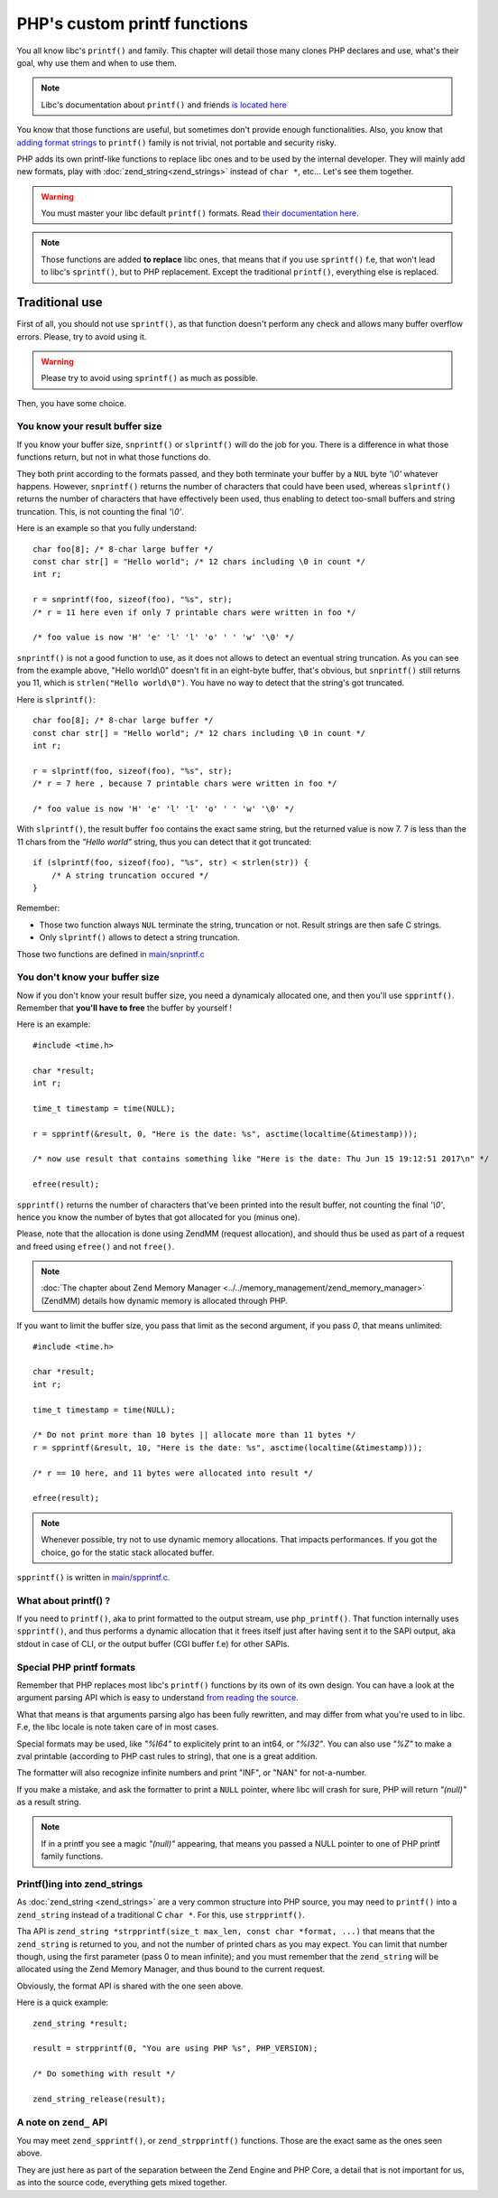 PHP's custom printf functions
=============================

You all know libc's ``printf()`` and family. This chapter will detail those many clones PHP declares and use, what's
their goal, why use them and when to use them.

.. note:: Libc's documentation about ``printf()`` and friends
          `is located here <https://www.gnu.org/software/libc/manual/html_node/Formatted-Output-Functions.html>`_

You know that those functions are useful, but sometimes don't provide enough functionalities.
Also, you know that
`adding format strings <https://www.gnu.org/software/libc/manual/html_node/Customizing-Printf.html>`_ to ``printf()``
family is not trivial, not portable and security risky.

PHP adds its own printf-like functions to replace libc ones and to be used by the internal developer.
They will mainly add new formats, play with :doc:`zend_string<zend_strings>` instead of
``char *``, etc...  Let's see them together.

.. warning:: You must master your libc default ``printf()`` formats. Read
             `their documentation here <http://www.cplusplus.com/reference/cstdio/printf/>`_.

.. note::  Those functions are added **to replace** libc ones, that means that if you use ``sprintf()`` f.e, that won't
           lead to libc's ``sprintf()``, but to PHP replacement. Except the traditional ``printf()``, everything else
           is replaced.

Traditional use
***************

First of all, you should not use ``sprintf()``, as that function doesn't perform any check and allows many buffer
overflow errors. Please, try to avoid using it.

.. warning:: Please try to avoid using ``sprintf()`` as much as possible.

Then, you have some choice.

You know your result buffer size
--------------------------------

If you know your buffer size, ``snprintf()`` or ``slprintf()`` will do the job for you. There is a difference in what
those functions return, but not in what those functions do.

They both print according to the formats passed, and they both terminate your buffer by a ``NUL`` byte *'\\0'* whatever
happens. However, ``snprintf()`` returns the number of characters that could have been used, whereas ``slprintf()``
returns the number of characters that have effectively been used, thus enabling to detect too-small buffers and string
truncation. This, is not counting the final *'\\0'*.

Here is an example so that you fully understand::

    char foo[8]; /* 8-char large buffer */
    const char str[] = "Hello world"; /* 12 chars including \0 in count */
    int r;

    r = snprintf(foo, sizeof(foo), "%s", str);
    /* r = 11 here even if only 7 printable chars were written in foo */

    /* foo value is now 'H' 'e' 'l' 'l' 'o' ' ' 'w' '\0' */

``snprintf()`` is not a good function to use, as it does not allows to detect an eventual string truncation.
As you can see from the example above, "Hello world\\0" doesn't fit in an eight-byte buffer, that's obvious, but
``snprintf()`` still returns you 11, which is ``strlen("Hello world\0")``. You have no way to detect that the string's
got truncated.

Here is ``slprintf()``::

    char foo[8]; /* 8-char large buffer */
    const char str[] = "Hello world"; /* 12 chars including \0 in count */
    int r;

    r = slprintf(foo, sizeof(foo), "%s", str);
    /* r = 7 here , because 7 printable chars were written in foo */

    /* foo value is now 'H' 'e' 'l' 'l' 'o' ' ' 'w' '\0' */

With ``slprintf()``, the result buffer ``foo`` contains the exact same string, but the returned value is now 7. 7 is
less than the 11 chars from the *"Hello world"* string, thus you can detect that it got truncated::

    if (slprintf(foo, sizeof(foo), "%s", str) < strlen(str)) {
        /* A string truncation occured */
    }

Remember:

* Those two function always ``NUL`` terminate the string, truncation or not. Result strings are then safe C strings.
* Only ``slprintf()`` allows to detect a string truncation.

Those two functions are defined in
`main/snprintf.c <https://github.com/php/php-src/blob/648be8600ff89e1b0e4a4ad25cebad42b53bed6d/main/snprintf.c>`_

You don't know your buffer size
-------------------------------

Now if you don't know your result buffer size, you need a dynamicaly allocated one, and then you'll use ``spprintf()``.
Remember that **you'll have to free** the buffer by yourself !

Here is an example::

    #include <time.h>

    char *result;
    int r;

    time_t timestamp = time(NULL);

    r = spprintf(&result, 0, "Here is the date: %s", asctime(localtime(&timestamp)));

    /* now use result that contains something like "Here is the date: Thu Jun 15 19:12:51 2017\n" */

    efree(result);

``spprintf()`` returns the number of characters that've been printed into the result buffer, not counting the final
*'\\0'*, hence you know the number of bytes that got allocated for you (minus one).

Please, note that the allocation is done using ZendMM (request allocation), and should thus be used as part of a
request and freed using ``efree()`` and not ``free()``.

.. note:: :doc:`The chapter about Zend Memory Manager <../../memory_management/zend_memory_manager>` (ZendMM) details
          how dynamic memory is allocated through PHP.

If you want to limit the buffer size, you pass that limit as the second argument, if you pass *0*, that means
unlimited::

    #include <time.h>

    char *result;
    int r;

    time_t timestamp = time(NULL);

    /* Do not print more than 10 bytes || allocate more than 11 bytes */
    r = spprintf(&result, 10, "Here is the date: %s", asctime(localtime(&timestamp)));

    /* r == 10 here, and 11 bytes were allocated into result */

    efree(result);

.. note:: Whenever possible, try not to use dynamic memory allocations. That impacts performances. If you got the
          choice, go for the static stack allocated buffer.

``spprintf()`` is written in
`main/spprintf.c <https://github.com/php/php-src/blob/648be8600ff89e1b0e4a4ad25cebad42b53bed6d/main/spprintf.c>`_.

What about printf() ?
---------------------

If you need to ``printf()``, aka to print formatted to the output stream, use ``php_printf()``. That function
internally uses ``spprintf()``, and thus performs a dynamic allocation that it frees itself just after having sent it
to the SAPI output, aka stdout in case of CLI, or the output buffer (CGI buffer f.e) for other SAPIs.

Special PHP printf formats
--------------------------

Remember that PHP replaces most libc's ``printf()`` functions by its own of its own design. You can have a look at
the argument parsing API which is easy to understand `from reading the source
<https://github.com/php/php-src/blob/509f5097ab0b578adc311c720afcea8de266aadd/main/spprintf.c#L203>`_.

What that means is that arguments parsing algo has been fully rewritten, and may differ from what you're used to in libc.
F.e, the libc locale is note taken care of in most cases.

Special formats may be used, like *"%I64"* to explicitely print to an int64, or *"%I32"*.
You can also use *"%Z"* to make a zval printable (according to PHP cast rules to string), that one is a great addition.

The formatter will also recognize infinite numbers and print "INF", or "NAN" for not-a-number.

If you make a mistake, and ask the formatter to print a ``NULL`` pointer, where libc will crash for sure, PHP will
return *"(null)"* as a result string.

.. note:: If in a printf you see a magic *"(null)"* appearing, that means you passed a NULL pointer to one of PHP
          printf family functions.


Printf()ing into zend_strings
-----------------------------

As :doc:`zend_string <zend_strings>` are a very common structure into PHP source, you may need to ``printf()`` into a
``zend_string`` instead of a traditional C ``char *``.  For this, use ``strpprintf()``.

Tha API is ``zend_string *strpprintf(size_t max_len, const char *format, ...)`` that means that the ``zend_string`` is
returned to you, and not the number of printed chars as you may expect. You can limit that number though, using the
first parameter (pass 0 to mean infinite); and you must remember that the ``zend_string`` will be allocated using the
Zend Memory Manager, and thus bound to the current request.

Obviously, the format API is shared with the one seen above.

Here is a quick example::

    zend_string *result;

    result = strpprintf(0, "You are using PHP %s", PHP_VERSION);

    /* Do something with result */

    zend_string_release(result);

A note on ``zend_`` API
-----------------------

You may meet ``zend_spprintf()``, or ``zend_strpprintf()`` functions. Those are the exact same as the ones seen above.

They are just here as part of the separation between the Zend Engine and PHP Core, a detail that is not important for
us, as into the source code, everything gets mixed together.
